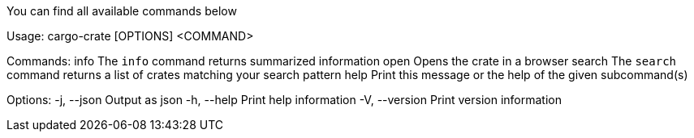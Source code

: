 You can find all available commands below

Usage: cargo-crate [OPTIONS] <COMMAND>

Commands:
  info    The `info` command returns summarized information
  open    Opens the crate in a browser
  search  The `search` command returns a list of crates matching your search pattern
  help    Print this message or the help of the given subcommand(s)

Options:
  -j, --json     Output as json
  -h, --help     Print help information
  -V, --version  Print version information
